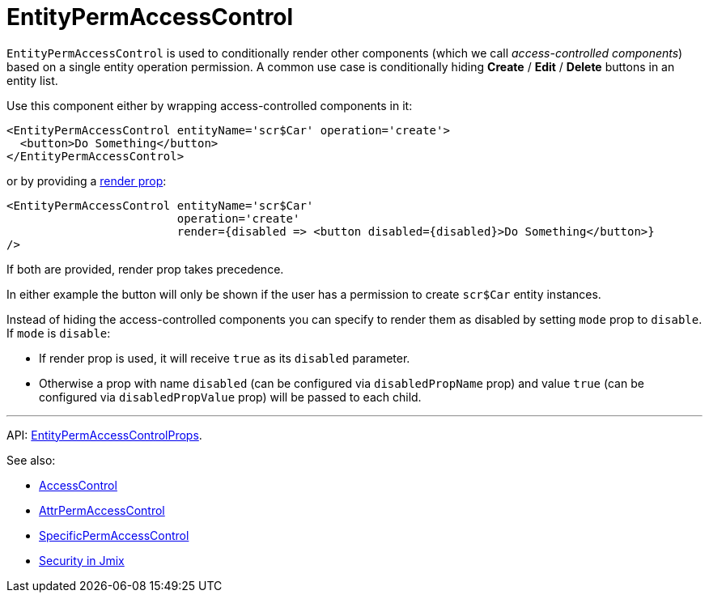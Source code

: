 = EntityPermAccessControl
:api_core_EntityPermAccessControlProps: link:../api-reference/jmix-react-core/interfaces/_access_control_entitypermaccesscontrol_.entitypermaccesscontrolprops.html
:experimental:

`EntityPermAccessControl` is used to conditionally render other components (which we call _access-controlled components_) based on a single entity operation permission. A common use case is conditionally hiding btn:[Create] / btn:[Edit] / btn:[Delete] buttons in an entity list.

Use this component either by wrapping access-controlled components in it:

[source,typescript]
----
<EntityPermAccessControl entityName='scr$Car' operation='create'>
  <button>Do Something</button>
</EntityPermAccessControl>
----

or by providing a https://reactjs.org/docs/render-props.html[render prop]:

[source,typescript]
----
<EntityPermAccessControl entityName='scr$Car'
                         operation='create'
                         render={disabled => <button disabled={disabled}>Do Something</button>}
/>
----

If both are provided, render prop takes precedence.

In either example the button will only be shown if the user has a permission to create `scr$Car` entity instances.

Instead of hiding the access-controlled components you can specify to render them as disabled by setting `mode` prop to `disable`. If `mode` is `disable`:

* If render prop is used, it will receive `true` as its `disabled` parameter.
* Otherwise a prop with name `disabled` (can be configured via `disabledPropName` prop) and value `true` (can be configured via `disabledPropValue` prop) will be passed to each child.

'''

API: {api_core_EntityPermAccessControlProps}[EntityPermAccessControlProps].

See also:

* xref:access-control.adoc[AccessControl]
* xref:attr-perm-access-control.adoc[AttrPermAccessControl]
* xref:specific-perm-access-control.adoc[SpecificPermAccessControl]
* link:{manual_platform}/security[Security in Jmix]
